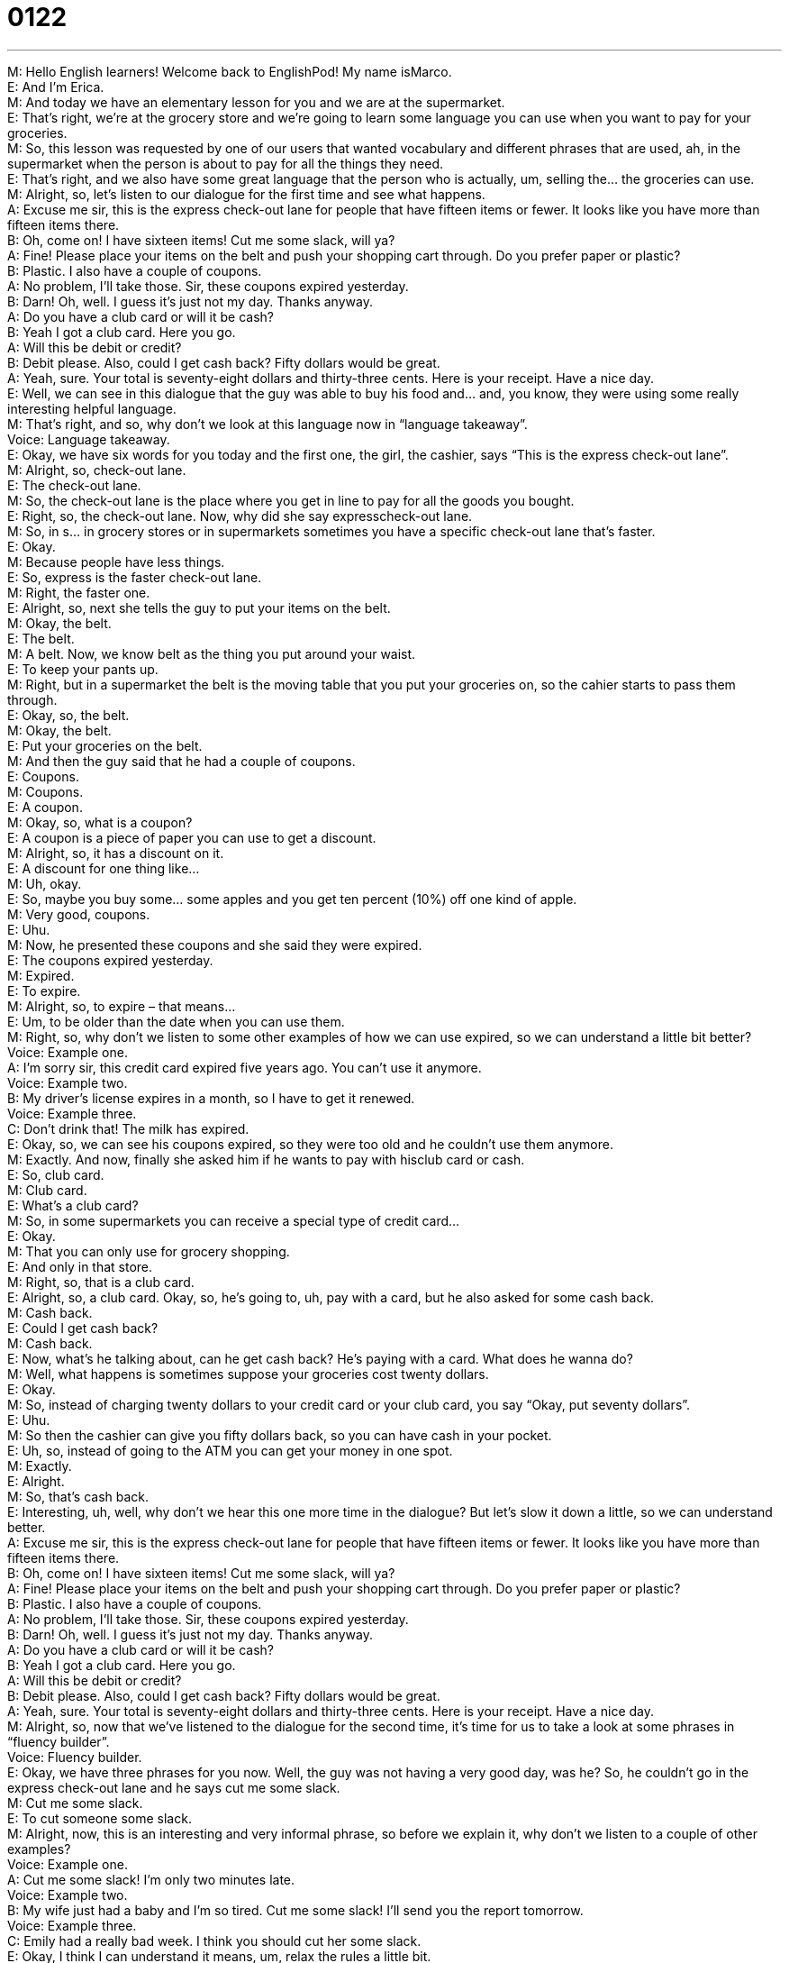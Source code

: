 = 0122
:toc: left
:toclevels: 3
:sectnums:
:stylesheet: ../../../../myAdocCss.css

'''


M: Hello English learners! Welcome back to EnglishPod! My name isMarco. +
E: And I’m Erica. +
M: And today we have an elementary lesson for you and we are at the supermarket. +
E: That’s right, we’re at the grocery store and we’re going to learn some language you can 
use when you want to pay for your groceries. +
M: So, this lesson was requested by one of our users that wanted vocabulary and different 
phrases that are used, ah, in the supermarket when the person is about to pay for all the
things they need. +
E: That’s right, and we also have some great language that the person who is actually, um, 
selling the… the groceries can use. +
M: Alright, so, let’s listen to our dialogue for the first time and see what happens. +
A: Excuse me sir, this is the express check-out lane 
for people that have fifteen items or fewer. It looks
like you have more than fifteen items there. +
B: Oh, come on! I have sixteen items! Cut me some 
slack, will ya? +
A: Fine! Please place your items on the belt and 
push your shopping cart through. Do you prefer
paper or plastic? +
B: Plastic. I also have a couple of coupons. +
A: No problem, I’ll take those. Sir, these coupons 
expired yesterday. +
B: Darn! Oh, well. I guess it’s just not my day. 
Thanks anyway. +
A: Do you have a club card or will it be cash? +
B: Yeah I got a club card. Here you go. +
A: Will this be debit or credit? +
B: Debit please. Also, could I get cash back? Fifty 
dollars would be great. +
A: Yeah, sure. Your total is seventy-eight dollars and 
thirty-three cents. Here is your receipt. Have a
nice day. +
E: Well, we can see in this dialogue that the guy was able to buy his food and… and, you 
know, they were using some really interesting helpful language. +
M: That’s right, and so, why don’t we look at this language now in “language takeaway”. +
Voice: Language takeaway. +
E: Okay, we have six words for you today and the first one, the girl, the cashier, says “This 
is the express check-out lane”. +
M: Alright, so, check-out lane. +
E: The check-out lane. +
M: So, the check-out lane is the place where you get in line to pay for all the goods you 
bought. +
E: Right, so, the check-out lane. Now, why did she say expresscheck-out lane. +
M: So, in s… in grocery stores or in supermarkets sometimes you have a specific check-out 
lane that’s faster. +
E: Okay. +
M: Because people have less things. +
E: So, express is the faster check-out lane. +
M: Right, the faster one. +
E: Alright, so, next she tells the guy to put your items on the belt. +
M: Okay, the belt. +
E: The belt. +
M: A belt. Now, we know belt as the thing you put around your waist. +
E: To keep your pants up. +
M: Right, but in a supermarket the belt is the moving table that you put your groceries on, 
so the cahier starts to pass them through. +
E: Okay, so, the belt. +
M: Okay, the belt. +
E: Put your groceries on the belt. +
M: And then the guy said that he had a couple of coupons. +
E: Coupons. +
M: Coupons. +
E: A coupon. +
M: Okay, so, what is a coupon? +
E: A coupon is a piece of paper you can use to get a discount. +
M: Alright, so, it has a discount on it. +
E: A discount for one thing like… +
M: Uh, okay. +
E: So, maybe you buy some… some apples and you get ten percent (10%) off one kind of 
apple. +
M: Very good, coupons. +
E: Uhu. +
M: Now, he presented these coupons and she said they were expired. +
E: The coupons expired yesterday. +
M: Expired. +
E: To expire. +
M: Alright, so, to expire – that means… +
E: Um, to be older than the date when you can use them. +
M: Right, so, why don’t we listen to some other examples of how we can use expired, so 
we can understand a little bit better? +
Voice: Example one. +
A: I’m sorry sir, this credit card expired five years ago. You can’t use it anymore. +
Voice: Example two. +
B: My driver’s license expires in a month, so I have to get it renewed. +
Voice: Example three. +
C: Don’t drink that! The milk has expired. +
E: Okay, so, we can see his coupons expired, so they were too old and he couldn’t use them 
anymore. +
M: Exactly. And now, finally she asked him if he wants to pay with hisclub card or cash. +
E: So, club card. +
M: Club card. +
E: What’s a club card? +
M: So, in some supermarkets you can receive a special type of credit card… +
E: Okay. +
M: That you can only use for grocery shopping. +
E: And only in that store. +
M: Right, so, that is a club card. +
E: Alright, so, a club card. Okay, so, he’s going to, uh, pay with a card, but he also asked 
for some cash back. +
M: Cash back. +
E: Could I get cash back? +
M: Cash back. +
E: Now, what’s he talking about, can he get cash back? He’s paying with a card. What does 
he wanna do? +
M: Well, what happens is sometimes suppose your groceries cost twenty dollars. +
E: Okay. +
M: So, instead of charging twenty dollars to your credit card or your club card, you say 
“Okay, put seventy dollars”. +
E: Uhu. +
M: So then the cashier can give you fifty dollars back, so you can have cash in your pocket. +
E: Uh, so, instead of going to the ATM you can get your money in one spot. +
M: Exactly. +
E: Alright. +
M: So, that’s cash back. +
E: Interesting, uh, well, why don’t we hear this one more time in the dialogue? But let’s 
slow it down a little, so we can understand better. +
A: Excuse me sir, this is the express check-out lane 
for people that have fifteen items or fewer. It looks
like you have more than fifteen items there. +
B: Oh, come on! I have sixteen items! Cut me some 
slack, will ya? +
A: Fine! Please place your items on the belt and 
push your shopping cart through. Do you prefer
paper or plastic? +
B: Plastic. I also have a couple of coupons. +
A: No problem, I’ll take those. Sir, these coupons 
expired yesterday. +
B: Darn! Oh, well. I guess it’s just not my day. 
Thanks anyway. +
A: Do you have a club card or will it be cash? +
B: Yeah I got a club card. Here you go. +
A: Will this be debit or credit? +
B: Debit please. Also, could I get cash back? Fifty 
dollars would be great. +
A: Yeah, sure. Your total is seventy-eight dollars and 
thirty-three cents. Here is your receipt. Have a
nice day. +
M: Alright, so, now that we’ve listened to the dialogue for the second time, it’s time for us 
to take a look at some phrases in “fluency builder”. +
Voice: Fluency builder. +
E: Okay, we have three phrases for you now. Well, the guy was not having a very good day, 
was he? So, he couldn’t go in the express check-out lane and he says cut me some slack. +
M: Cut me some slack. +
E: To cut someone some slack. +
M: Alright, now, this is an interesting and very informal phrase, so before we explain it, why 
don’t we listen to a couple of other examples? +
Voice: Example one. +
A: Cut me some slack! I’m only two minutes late. +
Voice: Example two. +
B: My wife just had a baby and I’m so tired. Cut me some slack! I’ll send you the report 
tomorrow. +
Voice: Example three. +
C: Emily had a really bad week. I think you should cut her some slack. +
E: Okay, I think I can understand it means, um, relax the rules a little bit. +
M: Right, so, don’t be so strict on me. +
E: Yeah, don’t be so hard. +
M: Uhu. +
E: Now, I know this… this phrase actually comes from mounting climbing. +
M: Oh, really… oh, because of the rope. +
E: Yeah, so, it’s just… it’s like saying the slack is, um, loose rope. +
M: Uhu. +
E: So, he’s just saying “Give me a little bit more freedom”. +
M: Give me more freedom. +
E: Uhu. +
M: Uh, interesting. +
E: Yep. +
M: To cut somebody some slack. +
E: Well, now, the cashier asks him a question; she says do you prefer paper of plastic? +
M: Do you prefer paper or plastic? +
E: Paper or plastic. +
M: Now, this is the common cliché, uh, phrase that any grocery store cashier will use, right? +
E: Yeah, so, paper or plastic what? +
M: Bags; paper or plastic bags. +
E: Alright, so, you’ll hear this all the time in every grocery store: do you want paper or 
plastic? +
M: Right, so, you can choose plastic bags or paper bags. +
E: Okay, remember this one, cause when you get it right, you’ll sound really native like. +
M: Hehe. Very good. And our last phrase. Since he wasn’t really having a good day, he 
said it’s just not my day. +
E: It’s just not my day. +
M: It’s not my day. +
E: Okay, so, when it’s not your day… +
M: It means… the day has been hard, you’re not really lucky. +
E: Yeah, it’s not… it’s not a good day for you. +
M: Not a good day. +
E: Alright, so, let’s listen to the dialogue for the last time and then we’ll come back and talk 
a little bit about grocery stores in America. +
A: Excuse me sir, this is the express check-out lane 
for people that have fifteen items or fewer. It looks
like you have more than fifteen items there. +
B: Oh, come on! I have sixteen items! Cut me some 
slack, will ya? +
A: Fine! Please place your items on the belt and 
push your shopping cart through. Do you prefer
paper or plastic? +
B: Plastic. I also have a couple of coupons. +
A: No problem, I’ll take those. Sir, these coupons 
expired yesterday. +
B: Darn! Oh, well. I guess it’s just not my day. 
Thanks anyway. +
A: Do you have a club card or will it be cash? +
B: Yeah I got a club card. Here you go. +
A: Will this be debit or credit? +
B: Debit please. Also, could I get cash back? Fifty 
dollars would be great. +
A: Yeah, sure. Your total is seventy-eight dollars and 
thirty-three cents. Here is your receipt. Have a
nice day. +
E: Well, one interesting thing I know about grocery stores in America is that the people who 
are the cashiers are very often students. +
M: Right, it’s a very popular summer job or part time job… +
E: Like… +
M: Of like college students. +
E: Yeah, or even, um, in my hometown it was the most common job for high school 
students. +
M: Uhu. +
E: After school if you went to the grocery store between four o’clock and nine o’clock at 
night, every single cashier would be a high school student. +
M: And the interesting thing is that the cashiers are usually women, right? +
E: Yeah, al… always the high school girls, who are the cashiers. +
M: And so, the high school boys would be working in the back, uh, maybe in the warehouse 
carrying boxes or staking the shelves. +
E: So, putting the cans on the shelves, right? +
M: Exactly. +
E: Uhu. +
M: It’s a very popular part time job for students, uh, in the United States, but also, 
uh, coupons are very popular in America. +
E: Yeah, what is… what is it about coupons? What… +
M: Well, usually, for example, in the Sunday newspaper you will receive a lot of coupons. +
E: Okay. +
M: Uh, you go to the grocery store and you have all this coupons for like cookies or a 
promotion on, um… on some type of soda or a drink. So, it’s very popular, people go
grocery shopping and then present all these coupons and actually you can end up saving,
uh, good amount of money. +
E: And now, the coupons are usually like save two cents or save twenty five cents. +
M: Hehe. +
E: But I guess if you put all of those together… +
M: Yeah. +
E: You can save money. +
M: It’s interesting, because people actually will buy that product just because they have a 
coupon for it. +
E: Huuh. Coupons and high school check-out girls. +
M: Hehe. +
E: Well, guys, um, thanks for listening to this show. Now, remember if you have any 
questions about the language we were talking about in this show, please visit our website
at englishpod.com. +
M: Right, leave all your questions and comments there and also if you have any other 
suggestions or any doubts, please let us know and, well, we’ll see you guys there. +
E: So, thanks for listening and until next time… Good bye! +
M: Bye! 

  
